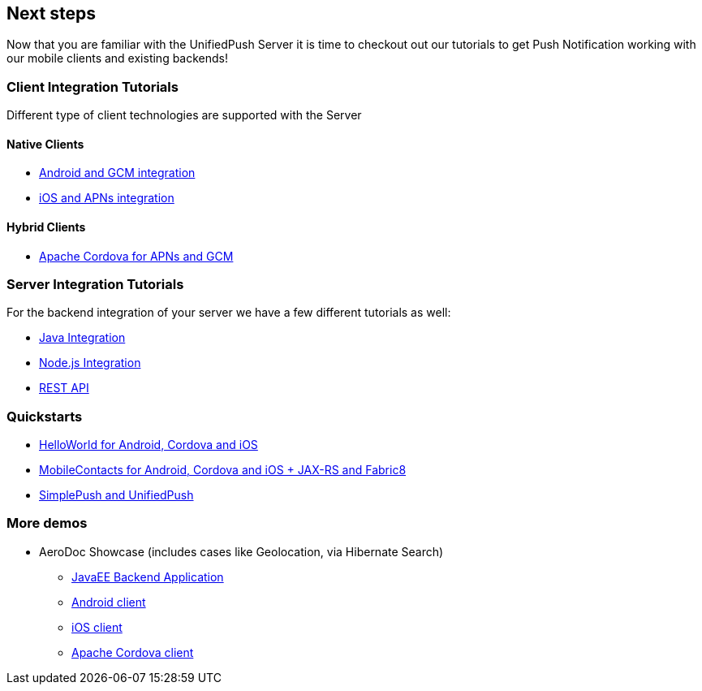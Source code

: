 // ---
// layout: post
// title: Next steps
// section: guides
// ---

[[next-steps]]
== Next steps

Now that you are familiar with the UnifiedPush Server it is time to checkout out our tutorials to get Push Notification working with our mobile clients and existing backends!

=== Client Integration Tutorials

Different type of client technologies are supported with the Server

==== Native Clients

* link:../../aerogear-push-android[Android and GCM integration]
* link:../../aerogear-push-ios[iOS and APNs integration]

==== Hybrid Clients

* link:/docs/guides/aerogear-cordova/AerogearCordovaPush/[Apache Cordova for APNs and GCM]

=== Server Integration Tutorials

For the backend integration of your server we have a few different tutorials as well:

* link:../../GetStartedwithJavaSender[Java Integration]
* link:https://github.com/aerogear/aerogear-unifiedpush-nodejs-client#examples[Node.js Integration]
* link:../../../specs/aerogear-unifiedpush-rest/sender/index.html[REST API]


=== Quickstarts

* link:https://github.com/jboss-mobile/unified-push-helloworld[HelloWorld for Android, Cordova and iOS]
* link:https://github.com/jboss-mobile/unified-push-quickstarts[MobileContacts for Android, Cordova and iOS + JAX-RS and Fabric8]
* link:https://github.com/aerogear/aerogear-js-cookbook/tree/master/simplepush-unifiedpush-example[SimplePush and UnifiedPush]


=== More demos

* AeroDoc Showcase (includes cases like Geolocation, via Hibernate Search)
** link:https://github.com/aerogear/aerogear-backend-cookbook/tree/master/aerodoc-backend[JavaEE Backend Application]
** link:https://github.com/aerogear/aerogear-android-cookbook/tree/master/AeroDoc[Android client]
** link:https://github.com/aerogear/aerogear-ios-cookbook/tree/1.6.x/AeroDoc[iOS client]
** link:https://github.com/aerogear/aerogear-cordova-cookbook/tree/master/aerodoc-cordova[Apache Cordova client]
